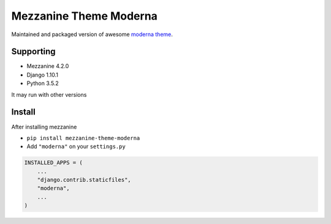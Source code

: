 Mezzanine Theme Moderna
=======================

Maintained and packaged version of awesome `moderna theme <https://github.com/thecodinghouse/mezzanine-themes/tree/master/moderna>`__.

Supporting
----------

- Mezzanine 4.2.0
- Django 1.10.1
- Python 3.5.2

It may run with other versions

Install
-------

After installing mezzanine

- ``pip install mezzanine-theme-moderna``
- Add ``"moderna"`` on your ``settings.py``

.. code-block:: python

  INSTALLED_APPS = (
      ...
      "django.contrib.staticfiles",
      "moderna",
      ...
  )

